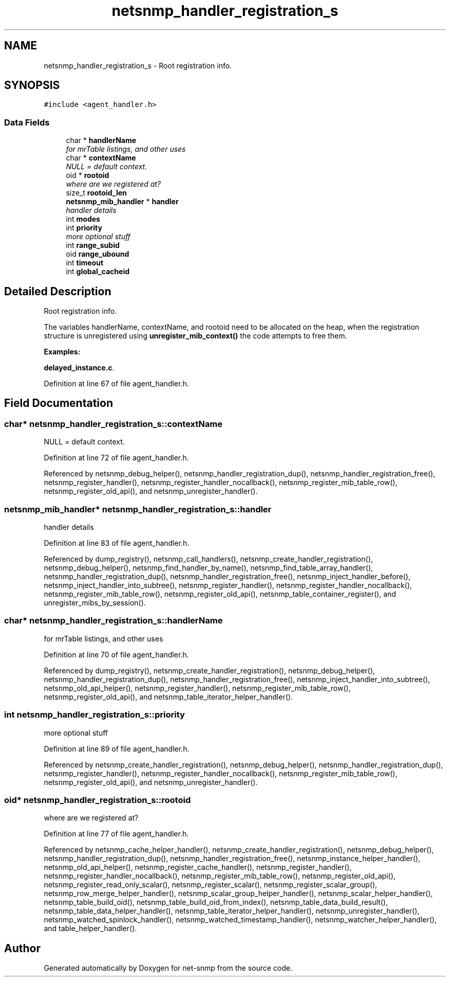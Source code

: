 .TH "netsnmp_handler_registration_s" 3 "14 Mar 2006" "Version 5.1.3" "net-snmp" \" -*- nroff -*-
.ad l
.nh
.SH NAME
netsnmp_handler_registration_s \- Root registration info.  

.PP
.SH SYNOPSIS
.br
.PP
\fC#include <agent_handler.h>\fP
.PP
.SS "Data Fields"

.in +1c
.ti -1c
.RI "char * \fBhandlerName\fP"
.br
.RI "\fIfor mrTable listings, and other uses \fP"
.ti -1c
.RI "char * \fBcontextName\fP"
.br
.RI "\fINULL = default context. \fP"
.ti -1c
.RI "oid * \fBrootoid\fP"
.br
.RI "\fIwhere are we registered at? \fP"
.ti -1c
.RI "size_t \fBrootoid_len\fP"
.br
.ti -1c
.RI "\fBnetsnmp_mib_handler\fP * \fBhandler\fP"
.br
.RI "\fIhandler details \fP"
.ti -1c
.RI "int \fBmodes\fP"
.br
.ti -1c
.RI "int \fBpriority\fP"
.br
.RI "\fImore optional stuff \fP"
.ti -1c
.RI "int \fBrange_subid\fP"
.br
.ti -1c
.RI "oid \fBrange_ubound\fP"
.br
.ti -1c
.RI "int \fBtimeout\fP"
.br
.ti -1c
.RI "int \fBglobal_cacheid\fP"
.br
.in -1c
.SH "Detailed Description"
.PP 
Root registration info. 

The variables handlerName, contextName, and rootoid need to be allocated on the heap, when the registration structure is unregistered using \fBunregister_mib_context()\fP the code attempts to free them.
.PP
\fBExamples: \fP
.in +1c
.PP
\fBdelayed_instance.c\fP.
.PP
Definition at line 67 of file agent_handler.h.
.SH "Field Documentation"
.PP 
.SS "char* \fBnetsnmp_handler_registration_s::contextName\fP"
.PP
NULL = default context. 
.PP
Definition at line 72 of file agent_handler.h.
.PP
Referenced by netsnmp_debug_helper(), netsnmp_handler_registration_dup(), netsnmp_handler_registration_free(), netsnmp_register_handler(), netsnmp_register_handler_nocallback(), netsnmp_register_mib_table_row(), netsnmp_register_old_api(), and netsnmp_unregister_handler().
.SS "\fBnetsnmp_mib_handler\fP* \fBnetsnmp_handler_registration_s::handler\fP"
.PP
handler details 
.PP
Definition at line 83 of file agent_handler.h.
.PP
Referenced by dump_registry(), netsnmp_call_handlers(), netsnmp_create_handler_registration(), netsnmp_debug_helper(), netsnmp_find_handler_by_name(), netsnmp_find_table_array_handler(), netsnmp_handler_registration_dup(), netsnmp_handler_registration_free(), netsnmp_inject_handler_before(), netsnmp_inject_handler_into_subtree(), netsnmp_register_handler(), netsnmp_register_handler_nocallback(), netsnmp_register_mib_table_row(), netsnmp_register_old_api(), netsnmp_table_container_register(), and unregister_mibs_by_session().
.SS "char* \fBnetsnmp_handler_registration_s::handlerName\fP"
.PP
for mrTable listings, and other uses 
.PP
Definition at line 70 of file agent_handler.h.
.PP
Referenced by dump_registry(), netsnmp_create_handler_registration(), netsnmp_debug_helper(), netsnmp_handler_registration_dup(), netsnmp_handler_registration_free(), netsnmp_inject_handler_into_subtree(), netsnmp_old_api_helper(), netsnmp_register_handler(), netsnmp_register_mib_table_row(), netsnmp_register_old_api(), and netsnmp_table_iterator_helper_handler().
.SS "int \fBnetsnmp_handler_registration_s::priority\fP"
.PP
more optional stuff 
.PP
Definition at line 89 of file agent_handler.h.
.PP
Referenced by netsnmp_create_handler_registration(), netsnmp_debug_helper(), netsnmp_handler_registration_dup(), netsnmp_register_handler(), netsnmp_register_handler_nocallback(), netsnmp_register_mib_table_row(), netsnmp_register_old_api(), and netsnmp_unregister_handler().
.SS "oid* \fBnetsnmp_handler_registration_s::rootoid\fP"
.PP
where are we registered at? 
.PP
Definition at line 77 of file agent_handler.h.
.PP
Referenced by netsnmp_cache_helper_handler(), netsnmp_create_handler_registration(), netsnmp_debug_helper(), netsnmp_handler_registration_dup(), netsnmp_handler_registration_free(), netsnmp_instance_helper_handler(), netsnmp_old_api_helper(), netsnmp_register_cache_handler(), netsnmp_register_handler(), netsnmp_register_handler_nocallback(), netsnmp_register_mib_table_row(), netsnmp_register_old_api(), netsnmp_register_read_only_scalar(), netsnmp_register_scalar(), netsnmp_register_scalar_group(), netsnmp_row_merge_helper_handler(), netsnmp_scalar_group_helper_handler(), netsnmp_scalar_helper_handler(), netsnmp_table_build_oid(), netsnmp_table_build_oid_from_index(), netsnmp_table_data_build_result(), netsnmp_table_data_helper_handler(), netsnmp_table_iterator_helper_handler(), netsnmp_unregister_handler(), netsnmp_watched_spinlock_handler(), netsnmp_watched_timestamp_handler(), netsnmp_watcher_helper_handler(), and table_helper_handler().

.SH "Author"
.PP 
Generated automatically by Doxygen for net-snmp from the source code.
